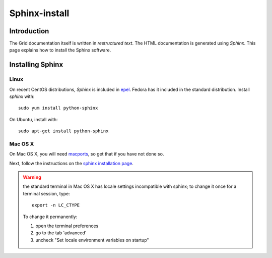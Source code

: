 .. _sphinx-install:

**************
Sphinx-install
**************

============
Introduction
============

The Grid documentation itself is written in *restructured text*. The HTML documentation is generated using *Sphinx*.  This page explains how to install the Sphinx software.

=================
Installing Sphinx
=================

Linux
=====

On recent CentOS distributions, *Sphinx* is included in `epel <https://fedoraproject.org/wiki/EPEL>`_. Fedora has it included in the standard distribution. Install *sphinx* with::

    sudo yum install python-sphinx

On Ubuntu, install with::

    sudo apt-get install python-sphinx

Mac OS X
========

On Mac OS X, you will need `macports <https://www.macports.org>`_, so get that if you have not done so.

Next, follow the instructions on the `sphinx installation page <http://sphinx-doc.org/install.html>`_.

.. warning:: the standard terminal in Mac OS X has locale settings incompatible with sphinx; to change it once for a terminal session, type::

    export -n LC_CTYPE

  To change it permanently:

  1. open the terminal preferences
  2. go to the tab 'advanced'
  3. uncheck "Set locale environment variables on startup"
